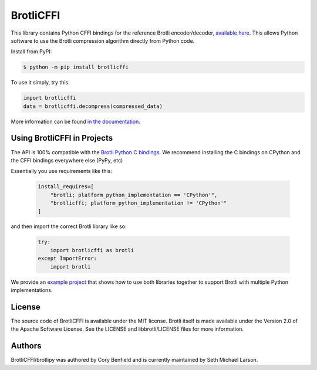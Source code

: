 BrotliCFFI
==========

.. image:: https://img.shields.io/pypi/v/brotlicffi
    :alt: Version
    :target: https://pypi.org/project/brotlicffi

.. image:: https://pepy.tech/badge/brotlicffi
    :alt: Downloads
    :target: https://pepy.tech/project/brotlicffi

.. image:: https://img.shields.io/github/workflow/status/python-hyper/brotlicffi/CI/master
    :alt: CI Status
    :target: https://github.com/python-hyper/brotlicffi/actions

This library contains Python CFFI bindings for the reference Brotli encoder/decoder,
`available here`_. This allows Python software to use the Brotli compression
algorithm directly from Python code.

Install from PyPI:

.. code-block::

    $ python -m pip install brotlicffi

To use it simply, try this:

.. code-block:: python

    import brotlicffi
    data = brotlicffi.decompress(compressed_data)

More information can be found `in the documentation`_.

.. _available here: https://github.com/google/brotli
.. _in the documentation: https://brotlipy.readthedocs.org

Using BrotliCFFI in Projects
----------------------------

The API is 100% compatible with the `Brotli Python C bindings`_.
We recommend installing the C bindings on CPython and the CFFI
bindings everywhere else (PyPy, etc)

Essentially you use requirements like this:

 .. code-block:: python

    install_requires=[
        "brotli; platform_python_implementation == 'CPython'",
        "brotlicffi; platform_python_implementation != 'CPython'"
    ]

and then import the correct Brotli library like so:

 .. code-block:: python

    try:
        import brotlicffi as brotli
    except ImportError:
        import brotli

We provide an `example project`_ that shows how to use both
libraries together to support Brotli with multiple Python implementations.

.. _Brotli Python C bindings: https://pypi.org/project/Brotli
.. _example project: https://github.com/python-hyper/brotlipy/tree/master/example

License
-------

The source code of BrotliCFFI is available under the MIT license. Brotli itself
is made available under the Version 2.0 of the Apache Software License. See the
LICENSE and libbrotli/LICENSE files for more information.

Authors
-------

BrotliCFFI/brotlipy was authored by Cory Benfield and
is currently maintained by Seth Michael Larson.

